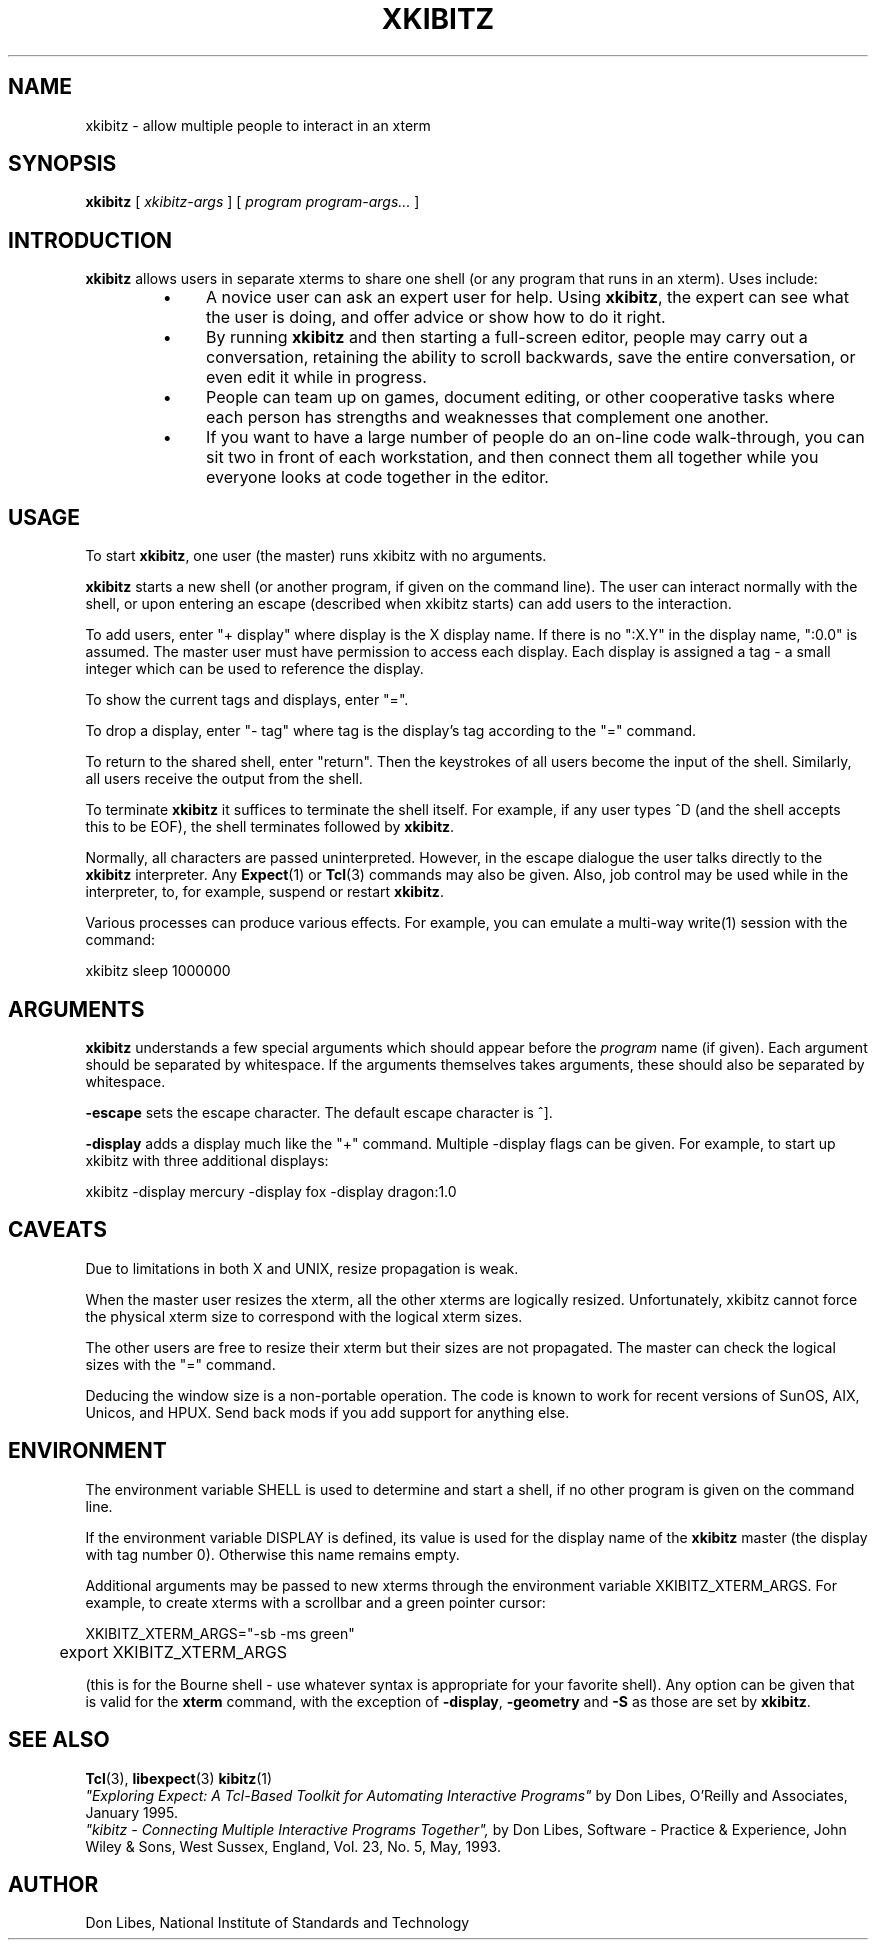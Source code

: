 .TH XKIBITZ 1 "06 October 1994"
.SH NAME
xkibitz \- allow multiple people to interact in an xterm
.SH SYNOPSIS
.B xkibitz
[
.I xkibitz-args
] [
.I program program-args...
]
.br
.SH INTRODUCTION
.B xkibitz
allows users in separate xterms to share one shell (or any program
that runs in an xterm).  Uses include:
.RS
.TP 4
\(bu
A novice user can ask an expert user for help.  Using
.BR xkibitz ,
the expert can see what the user is doing, and offer advice or
show how to do it right.
.TP
\(bu
By running
.B xkibitz
and then starting a full-screen editor, people may carry out a
conversation, retaining the ability to scroll backwards,
save the entire conversation, or even edit it while in progress.
.TP
\(bu
People can team up on games, document editing, or other cooperative
tasks where each person has strengths and weaknesses that complement one
another.
.TP
\(bu
If you want to have a large number of people do an on-line code
walk-through, you can sit two in front of each workstation, and then
connect them all together while you everyone looks at code together
in the editor.
.SH USAGE
To start
.BR xkibitz ,
one user (the master) runs xkibitz with no arguments.

.B xkibitz
starts a new shell (or another program, if given on the command
line).  The user can interact normally with the shell, or 
upon entering an escape (described when xkibitz starts) can add
users to the interaction.

To add users, enter "+ display" where display is the X display name.
If there is no ":X.Y" in the display name, ":0.0" is assumed.
The master user must have permission to access each display.
Each display is assigned
a tag \- a small integer which can be used to reference the display.

To show the current tags and displays, enter "=".

To drop a display, enter "- tag" where tag is the display's tag
according to the "=" command.

To return to the shared shell, enter "return".  Then the keystrokes of
all users become the input of the shell.  Similarly, all users receive
the output from the shell.

To terminate
.B xkibitz
it suffices to terminate the shell itself.  For example, if any user
types ^D (and the shell accepts this to be EOF), the shell terminates
followed by
.BR xkibitz .

Normally, all characters are passed uninterpreted.  However, in the 
escape dialogue the user talks directly to the
.B xkibitz
interpreter.  Any
.BR Expect (1)
or
.BR Tcl (3)
commands may also be given.
Also, job control may be used while in the interpreter, to, for example,
suspend or restart
.BR xkibitz .

Various processes
can produce various effects.  For example, you can emulate a multi-way write(1)
session with the command:

	xkibitz sleep 1000000
.PP
.SH ARGUMENTS
.B xkibitz
understands a few special arguments
which should appear before the
.I program
name (if given).
Each argument should be separated by whitespace.
If the arguments themselves takes arguments,
these should also be separated by whitespace.

.B \-escape
sets the escape character.  The default escape character is ^].

.B \-display
adds a display much like the "+" command.  Multiple \-display flags
can be given.  For example, to start up xkibitz with three additional
displays:

	xkibitz -display mercury -display fox -display dragon:1.0

.SH CAVEATS
Due to limitations in both X and UNIX, resize propagation is weak.

When the master user resizes the xterm, all the other xterms are logically
resized.  
Unfortunately, xkibitz cannot force the physical xterm size to correspond
with the logical xterm sizes.

The other users are free to resize their xterm but their sizes are not
propagated.  The master can check the logical sizes with the "=" command.

Deducing the window size is a non-portable operation.  The code is known
to work for recent versions of SunOS, AIX, Unicos, and HPUX.  Send back
mods if you add support for anything else.
.SH ENVIRONMENT
The environment variable SHELL is used to determine and start a shell, if no
other program is given on the command line.

If the environment variable DISPLAY is defined, its value is used for the
display name of the
.B xkibitz
master (the display with tag number 0). Otherwise this name remains empty.

Additional arguments may be passed to new xterms through
the environment variable XKIBITZ_XTERM_ARGS.
For example, to create xterms
with a scrollbar and a green pointer cursor:
.nf

	XKIBITZ_XTERM_ARGS="-sb -ms green"
	export XKIBITZ_XTERM_ARGS

.fi
(this is for the Bourne shell - use whatever syntax is appropriate for your
favorite shell). Any option can be given that is valid for the 
.B xterm
command, with the exception of
.BR -display ,
.B -geometry
and
.BI -S
as those are set by
.BR xkibitz .
.SH SEE ALSO
.BR Tcl (3),
.BR libexpect (3)
.BR kibitz (1)
.br
.I
"Exploring Expect: A Tcl-Based Toolkit for Automating Interactive Programs"
\fRby Don Libes,
O'Reilly and Associates, January 1995.
.br
.I
"kibitz \- Connecting Multiple Interactive Programs Together", \fRby Don Libes,
Software \- Practice & Experience, John Wiley & Sons, West Sussex, England,
Vol. 23, No. 5, May, 1993.
.SH AUTHOR
Don Libes, National Institute of Standards and Technology

